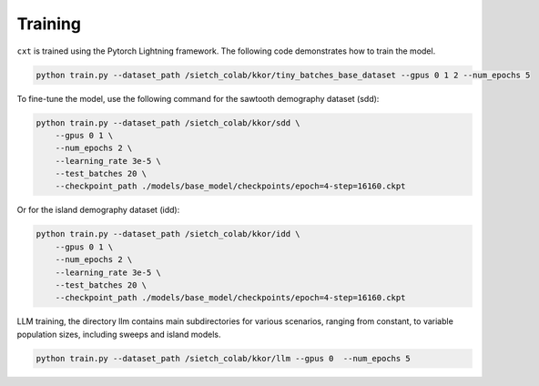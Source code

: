 Training
========

``cxt`` is trained using the Pytorch Lightning framework. The following code demonstrates how to train the model.

.. code-block:: bash

    python train.py --dataset_path /sietch_colab/kkor/tiny_batches_base_dataset --gpus 0 1 2 --num_epochs 5


To fine-tune the model, use the following command for the sawtooth demography dataset (sdd):

.. code-block:: bash

    python train.py --dataset_path /sietch_colab/kkor/sdd \ 
        --gpus 0 1 \ 
        --num_epochs 2 \ 
        --learning_rate 3e-5 \
        --test_batches 20 \ 
        --checkpoint_path ./models/base_model/checkpoints/epoch=4-step=16160.ckpt


Or for the island demography dataset (idd):

.. code-block:: bash

    python train.py --dataset_path /sietch_colab/kkor/idd \
        --gpus 0 1 \
        --num_epochs 2 \
        --learning_rate 3e-5 \
        --test_batches 20 \
        --checkpoint_path ./models/base_model/checkpoints/epoch=4-step=16160.ckpt


LLM training, the directory llm contains main subdirectories for various scenarios, ranging from constant, to variable population sizes, including sweeps and island models.


.. code-block:: bash

    python train.py --dataset_path /sietch_colab/kkor/llm --gpus 0  --num_epochs 5

